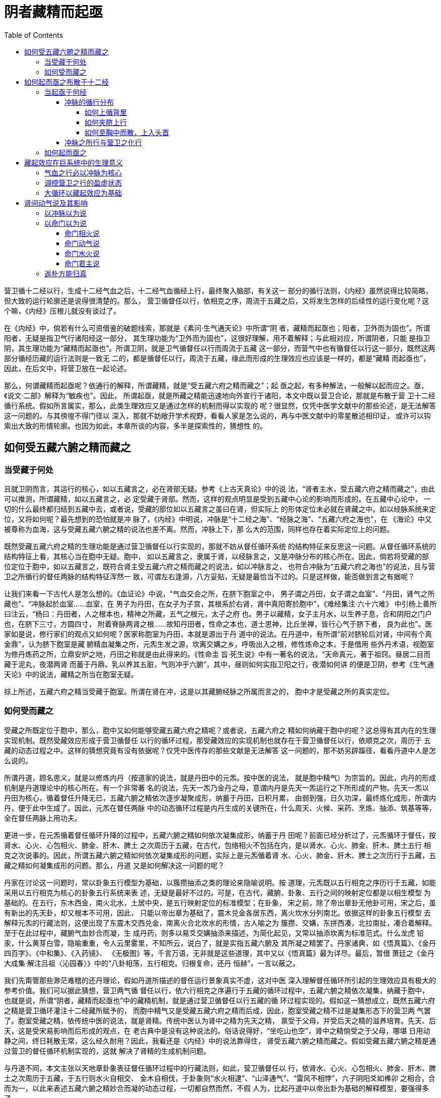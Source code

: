 = 阴者藏精而起亟
:toc:
:toclevels: 5
:imagesdir: images

营卫循十二经以行，生成十二经气血之后，十二经气血循经上行，最终聚入脑部，有关这一
部分的循行法则，《内经》虽然说得比较简略，但大致的运行轮廓还是说得很清楚的。那么，
营卫循督任以行，依相克之序，周流于五藏之后，又将发生怎样的后续性的运行变化呢？这
个嘛，《内经》压根儿就没有谈过了。

在《内经》中，倘若有什么可资借鉴的破题线索，那就是《素问·生气通天论》中所谓“阴
者，藏精而起亟也；阳者，卫外而为固也”。所谓阳者，无疑是指卫气行诸阳经这一部分，
其生理功能为“卫外而为固也”，这很好理解，用不着解释；与此相对应，所谓阴者，只能
是指卫阴，其生理功能为“藏精而起亟也”。所谓卫阴，就是卫气循督任以行而周流于五藏
这一部分，而营气中也有循督任以行这一部分，既然这两部分循经历藏的运行法则是一致无
二的，都是循督任以行，周流于五藏，缘此而形成的生理效应也应该是一样的，都是“藏精
而起亟也”，因此，在后文中，将营卫放在一起论述。

那么，何谓藏精而起亟呢？依通行的解释，所谓藏精，就是“受五藏六府之精而藏之”；起
亟之起，有多种解法，一般解以起而应之。亟，《说文·二部》解释为“敏疾也”。因此，
所谓起亟，就是所藏之精能迅速地向外宣行于诸阳，本文中既以营卫合论，那就是布散于营
卫十二经循行系统。假如所言属实，那么，此类生理效应又是通过怎样的机制而得以实现的
呢？很显然，仅凭中医学文献中的那些论述，是无法解答这一问题的。与其徬徨不得门径以
深入，那就不妨敞开学术视野，看看人家是怎么说的，再与中医文献中的零星散述相印证，
或许可以钩索出大致的形情轮廓。也因为如此，本章所谈的内容，多半是探索性的，猜想性
的。

== 如何受五藏六腑之精而藏之

=== 当受藏于何处

且就卫阴而言，其运行的核心，如以五藏言之，必在肾部无疑。参考《上古天真论》中的说
法，“肾者主水，受五藏六府之精而藏之”，由此可以推测，所谓藏精，如以五藏言之，必
定受藏于肾部。然而，这样的观点明显是受到五藏中心论的影响而形成的。在五藏中心论中，
一切的什么最终都归结到五藏中去，或者说，受藏的部位如以五藏言之虽曰在肾，但实际上
的形体定位未必就在肾藏之中。如以经脉系统来定位，又将如何呢？最先想到的恐怕就是冲
脉了，《内经》中明说，冲脉是“十二经之海”、“经脉之海”、“五藏六府之海也”，在
《海论》中又被尊称为血海，这与受藏五藏六腑之精的说法也差不离。然而，冲脉上下，那
么大的范围，同样也存在着实际定位上的问题。

既然受藏五藏六府之精的生理功能是通过营卫循督任以行实现的，那就不妨从督任循环系统
的结构特征来反思这一问题。从督任循环系统的结构特征上看，其核心当在胞中无疑。胞中，
如以五藏言之，隶属于肾，以经脉言之，又是冲脉分布的核心所在。因此，倘若将受藏的部
位定位于胞中，如以五藏言之，既符合肾主受五藏六府之精而藏之的说法，如以冲脉言之，
也符合冲脉为“五藏六府之海也”的说法，且与营卫之所循行的督任两脉的结构特征浑然一
致，可谓左右逢源，八方妥贴，无疑是最恰当不过的。只是这样做，能否做到言之有据呢？

让我们来看一下古代人是怎么想的。《血证论》中说，“气血交会之所，在脐下胞室之中，
男子谓之丹田，女子谓之血室”、“丹田，肾气之所藏也”、“冲脉起於血室……血室，在
男子为丹田，在女子为子宫，其根系於右肾，肾中真阳寄於胞中”，《难经集注·六十六难》
中引杨上善所曰注云，“杨曰：丹田者，人之根本也，精神之所藏，五气之根元，太子之府
也。男子以藏精，女子主月水，以生养子息，合和阴阳之门户也，在脐下三寸，方圆四寸，
附着脊脉两肾之根……故知丹田者，性命之本也，道士思神，比丘坐禅，皆行心气于脐下者，
良为此也”。医家如是说，修行家们的观点又如何呢？医家称胞室为丹田，本就是源出于丹
道中的说法。在丹道中，有所谓“前对脐轮后对肾，中间有个真金鼎”，认为脐下胞室是藏
腑精血凝集之所，元炁生发之源，坎离交媾之乡，呼吸出入之根，修性炼命之本，于是借用
些外丹术语，视胞室为修丹炼药之所，立鼎安炉之地，丹田之称就是由此得来的。《性命圭
旨·死生说》中有一著名的说法，“天命真元，著于祖窍。昼居二目而藏于泥丸，夜潜两肾
而蓄于丹鼎。乳以养其五脏，气则冲乎六腑”，其中，昼则如何实指卫阳之行，夜潜如何讲
的便是卫阴，参考《生气通天论》中的说法，藏精之所当在胞室无疑。

综上所述，五藏六府之精当受藏于胞室。所谓在肾在冲，这是以其藏腑经脉之所属而言之的，
胞中才是受藏之所的真实定位。

=== 如何受而藏之

受藏之所既定位于胞中，那么，胞中又如何能够受藏五藏六府之精呢？或者说，五藏六府之
精如何纳藏于胞中的呢？这总得有其内在的生理实现机制。既然受藏效应形成于营卫循督任
以行的循环过程，那受藏效应的实现机制也就存在于营卫循督任以行，依顺克之次，周历于
五藏的动态过程之中。这样的猜想究竟有没有依据呢？仅凭中医传存的那些文献是无法解答
这一问题的，那不妨另辟蹊径，看看丹道中人是怎么说的。

所谓丹道，顾名思义，就是以修炼内丹（按道家的说法，就是丹田中的元炁。按中医的说法，
就是胞中精气）为宗旨的。因此，内丹的形成机制是丹道理论中的核心所在。有一个非常著
名的说法，先天一炁乃金丹之母，意谓内丹是先天一炁运行之下所形成的产物。先天一炁以
丹田为核心，循着督任升降无已，五藏六腑之精依次逐步凝聚成形，纳蓄于丹田，日积月累，
由弱到强，日久功深，最终炼化成形，所谓内丹，便于此中生成了。因此，元炁在督任两脉
中的动态循环过程是内丹生成的关键所在，什么周天、火候、采药、烹炼、抽添、筑基等等，
全在督任两脉上用功夫。

更进一步，在元炁循着督任循环升降的过程中，五藏六腑之精如何依次凝集成形，纳蓄于丹
田呢？前面已经分析过了，元炁循环于督任，按肾水、心火、心包相火、肺金、肝木、脾土
之次周历于五藏，在古代，包络相火不包括在内，是以肾水、心火、肺金、肝木、脾土五行
相克之次说事的。因此，所谓五藏六腑之精如何依次凝集成形的问题，实际上是元炁循着肾
水、心火、肺金、肝木、脾土之次历行于五藏，五藏之精如何凝集成形的问题。那么，丹道
又是如何解决这一问题的呢？

丹家在讨论这一问题时，常以卦象五行模型为基础，以簇攒抽添之类的理论来隐喻说明。按
道理，元炁既以五行相克之序历行于五藏，如能采用以五行相克为核心的卦象五行系统来表
述，无疑是最好不过的。可是，在古代，藏腑、卦象、五行之间的映射定位都是以相生模型
为基础的。在五行，东木西金，南火北水，土居中央，是五行映射定位的标准模型；在卦象，
宋之前，除了帝出章卦无他卦可用，宋之后，虽有新出的先天卦，却又根本不可用，因此，
只能以帝出章为基础了，震木兑金各居东西，离火坎水分列南北。依据这样的卦象五行模型
去解释元炁的行藏法则，这便出现了东震木交西兑金，南离火合北坎水的形情，古人喻之为
簇攒、交媾，东拼西凑，北拉南扯，凑合着解释。至于在此过程中，藏腑气血妙合而凝，生
成丹药，则多以易爻交媾抽添来描述，为简化起见，又常以抽添坎离为标准范式。什么龙虎
铅汞，什么黄芽白雪，隐喻重重，令人云里雾里，不知所云，说白了，就是实指五藏六腑及
其所凝之精罢了。丹家诸典，如《悟真篇》、《金丹四百字》、《中和集》、《入药镜》、
《无极图》等，千言万语，无非就是这些道理，其中又以《悟真篇》最为详尽。最后，暂借
萧廷之《金丹大成集·解注吕祖〈沁园春〉》中的“八卦相荡，五行相克。归根复命，还丹
恒赫”，一言以蔽之。

我们先甭管那些渺茫难稽的还丹理论，假如丹道所描述的督任运行景象真实不虚，这对中医
深入理解督任循环所引起的生理效应具有极大的参考价值。我们可以据此猜想，营卫两气循
督任以行，依六行相克之序遍行于五藏的循环过程中，五藏六腑之精依次凝集，纳藏于胞中，
也就是说，所谓“阴者，藏精而起亟也”中的藏精机制，就是通过营卫循督任以行五藏的循
环过程实现的。假如这一猜想成立，既然五藏六府之精是营卫循环灌注十二经藏所赋予的，
而胞中精气又是受藏五藏六府之精而后成，因此，胞室受藏之精不过是凝集形态下的营卫两
气罢了。胞室受藏之精，依传统中医的说法，就是肾精。传统中医认为肾中之精为先天之精，
禀受于父母，并受后天之精的滋养培育。先天、后天，这是受宋易影响而后形成的观点，在
老古典中是没有这种说法的。俗话说得好，“坐吃山也空”，肾中之精倘受之于父母，哪堪
日用动静之间，终日耗散无常，这么经久耐用？因此，我看还是《内经》中的说法靠得住，
肾受五藏六腑之精而藏之。假如受藏五藏六腑之精是通过营卫的督任循环机制实现的，这就
解决了肾精的生成机制问题。

与丹道不同，本文主张以天地章卦象表征督任循环过程中的行藏法则，如此，营卫循督任以
行，依肾水、心火、心包相火、肺金、肝木、脾土之次周历于五藏，于五行则水火自相交、
金木自相伐，于卦象则“水火相逮”、“山泽通气”、“雷风不相悖”，六子阴阳爻如榫卯
之相合，合而为一，以此来表述五藏六腑之精妙合而凝的动态过程，一切都自然而然，不假
人为，比起丹道中以帝出卦为基础的解释模型，要强得多了。

image::13-01.png[受藏图]

依据现代物理学中的观点，如将弥散着的物质拢聚到某一特定的核心区域，必将伴随着能量
的释放过程。再看五藏六腑之精凝聚于胞中丹田，其过程与此相仿佛，也应伴随着热量的形
成与释放，丹田很可能因此而成为体中的热源。验之于丹道，据丹家们的纪述，行功日久，
就会出现丹田炽热如灼之象，由此看来，将鼎炉安立于丹田，倒是很会因事设喻的；验之于
中医，假如猜想属实，那必假冲脉以传上下，从而使冲脉具有温煦周身上下的作用。且看冲
脉的生理作用，《五音五味》中所谓 “血气盛则充肤热肉”，《逆顺肥瘦》中所谓“渗诸
络而温肌肉”，《动输篇》中所谓“注諸絡以溫足脛”，由此可见，冲脉的确具有温煦周身
上下的生理作用，嘿嘿。由此猜想，后世所谓命门之火、元阳之类，究其实指，很可能就是
丹田温阳之气耳。

== 如何起而亟之布散于十二经

=== 当起亟于何经

气血必假经脉以行，所藏之精又岂能例外？因此，胞中气血如能起而亟之，也必有其所循行
的经脉，那么，当循何经以起亟之呢？从周身经脉循行分布的基本特征上看，古有所谓“任
脉、冲脉、督脉者，一源而三歧也”，在周身经脉之中，除督任之外，能以胞中为其循行分
布的核心的，恐怕只有冲脉了。因此，胞中精气如要循经以起亟，所能循行的经脉只能为冲
脉。那么，如循冲脉以行，能否做到以起亟的作用呢？这得从冲脉的循行分布谈起。

==== 冲脉的循行分布

冲脉以胞中为核心而上下行，其中下行的部分，《灵枢·动输》中说得很清楚，“冲脉者，
十二经脉之海也，与少阴之大络起于肾下，出于气街，循阴股内廉，邪入腘中，循胫骨内廉，
并少阴之经，下入内踝之后，入足下；其别者，斜入踝，出属跗上，入大指之间，注诸络以
温足胫”，因与本文论述的重心无关，这里略过不谈。胞中精气如循冲以起亟，其所循行的
必是冲脉上行部分，至于具体的循行路线，《灵枢·五音五味篇》曾说，“冲脉任脉，皆起
于胞中，上循背里，为经络之海。其浮而外者，循腹右（各）上行，会于咽喉，别而络唇
口”，也就是分为上循背里及其浮而外者两大部分。这两大部分究竟如何循经上行，此间的
关联又如何，历史上曾存在着不同的解释，有必要深入讨论一下。

===== 如何上循背里

《灵枢》所称的背里，《太素》、《甲乙经》等称为脊里，后人多从之。所谓上循脊里，在
字面上，就是循着脊里上行，那么，究竟如何循脊里以行呢？依古人的理解，那就是冲脉后
行，“内著脊里而上”，并将它与伏冲联系在一起，提出上循脊里这一部分就是伏冲之脉，
如《类经》中就说，“冲脉亦入脊内为伏冲之脉”、“伏冲之脉，即冲脉之在脊者，以其最
深，故曰伏冲，《岁露篇》曰入脊内注于伏冲之脉是也”，最后发展成中医界的共识。那么，
这些说法到底对不对呢？

先来谈一下所谓的伏冲之脉。不管怎么说，依据《灵枢·百病始生》中的描述，“其着于伏
冲之脉者，揣之应手而动，发手则热气下于两股，如汤沃之状”，这一定位特征说明伏冲之
脉必居于下腹内部特定的脉动部位，大约相当于后世所谓的脐下肾间动气所在上下的区域，
虽说具体的定位讲得不是很明确，但所在的大致区域却是定死的，只是到了后来，医家们因
为错解了伏冲之脉的涵义才使问题越来越复杂。

我们从《太素》对伏冲之脉的解释谈起。《太素·邪传》在注释“其著于伏冲之脉者，揣揣
（注：《灵枢》为揣之）应手而动，发手则热气下于两股，如汤沃之状”时说，“冲脉下者，
注少阴之大络，出于气街，循阴股内廉入腘中，伏行胻骨内，下至内踝之属而别，前者伏行
出跗属下，循跗入大指间，以其伏行，故曰伏冲。揣，动也，以手按之，应手而动，发手则
热气下于两股如汤沃，邪之盛也”。气街即气冲，居腹股沟略上处，此处有浅动脉，故脉动
应手。这是将伏冲之脉解释为伏行的冲脉，“揣之应手而动”应在气街，“发手则热气下于
两股”对应于冲脉循股下行这一部分，以此来解释伏冲之脉，究竟对不对呢？当然是不对的。
首先，气街部位脉动很明显，如何称得上是伏冲之脉？再者，倘要形成“发手则热气下于两
股”的生理现象，该脉动部位必须处在下腹主动脉下行分出左右股动脉的派分部位或略上才
有可能。假如以冲脉循股下行这一部分为伏冲，怎么可能会形成“发手则热气下于两股”的
现象呢？更何况，《灵枢·岁露论》明言，“卫气之行风府……入脊内，注于伏冲之脉，其
行九日，出于缺盆之中，其气上行”，假如伏冲之脉为冲脉循股下行这一部分，怎么可能会
形成这样的循行定位关系呢？提起“卫气之行风府”，《太素·疟解》倒有一番解释，“邪
与卫气下二十一椎，日日作晚，至二十二日，邪与卫气注于督脉上行，气上高行”，虽然没
有明说伏冲之脉如何，但与其所注释的经文一比照，所谓“邪与卫气注于督脉上行”，讲的
不就是“入脊内，注于伏冲之脉，其行九日，出于缺盆之中”么？依据这样的注释，伏冲之
脉应该循督脉上行才是。再参考《太素·任脉》中对“冲脉任脉，皆起于胞中，上循脊里……其
浮而外者，循腹上行”的注释，“脊里，谓不行皮肉中也”，“任冲二脉，从胞中起，分为
二道：一道后行，内著脊里而上；一道前行，浮外循腹上络唇口也”，所谓“上循脊里”的
部分被注释成冲任两脉“后行，内著脊里而上”，也就是循脊椎以上，这不与督脉之所行相
一致的吗？将两者合在一起，这便形成了伏冲之脉＞＞冲任上循脊里部分＞＞内著脊里而上
＞＞循督脉上行的对应关联。很显然，这样的解释思路与伏冲之脉循股下行的说法自相矛盾，
《太素》对此当然是心知肚明的，因此，在与此相关的注释条文中，王顾左右而言他，就是
不肯直说伏冲之脉如何，无非是想掩饰其中的问题，想掩耳盗铃罢了。然而，有所谓无意插
柳，偏偏这样的解释思路对后世产生了极大的影响。

也许是因为伏冲循股下行的说法与《内经》中的相关条文不相协调，因此，后世医家在解释
伏冲之脉时，都采用了循脊以行的观点，在这里，且以《类经》中的论述为例，“伏冲之脉，
即冲脉之在脊者，以其最深，故曰伏冲，岁露篇曰入脊内注于伏冲之脉是也”、“盖冲脉之
循背者，伏行脊膂之间，故又曰伏膂也”。既曰“伏行脊膂之间”，这就与督脉相一致了，
因此又说“伏冲……其上行者，循背里，络于督脉”，与《太素》中的说法差不离。比较新
奇的是，《类经》在注释“冲脉者，起于气街，并少阴之经，挟齐上行，至胸中而散”时，
又说什么“冲脉起于气街，并足少阴之经会于横骨大赫等十一穴，挟脐上行至胸中而散，此
言冲脉之前行者也。然少阴之脉上股内后廉，贯脊属肾，冲脉亦入脊内为伏冲之脉，然则冲
脉之后行者，当亦并少阴无疑也”。在《内经》中，冲脉“与少阴之大络起于肾下，出于气
街，循阴股内廉”下行，或起于气街，“并少阴之经，挟齐上行”，这些都有明文说明的，
但冲脉之后行者亦并于足少阴，则纯粹出于张景岳之想当然。且看足少阴之所行，《经脉》
中说，“肾足少阴之脉……上股内后廉，贯脊属肾，络膀胱；其直者，从肾上贯肝膈，入肺
中，循喉咙，挟舌本”，足少阴贯脊仅仅是“属肾，络膀胱”，怎么可能会循脊椎上行呢？
伏冲之脉既云“伏行脊膂之间”，又怎么可能会并少阴以行呢？因此，张景岳仅仅依据“贯
脊属肾，冲脉亦入脊内为伏冲之脉”，就推出“冲脉之后行者，当亦并少阴无疑”这样的结
论，未免也太不靠谱了吧？

那么，伏冲之脉循脊上行的说法是否行得通呢？《灵枢·岁露论》中说，“邪客于风府，病
循膂而下，卫气一日一夜常大会于风府，其明日日下一节，故其日作宴，此其先客于脊背
也……卫气之行风府，日下一节，二十一日，下至尾底，二十二日，入脊内，注于伏冲之脉，
其行九日，出于缺盆之中，其气上行”。其中，“日下一节，二十一日，下至尾底”，这是
说循脊椎以下，二十一日下至脊尾，假如伏冲之脉也是循脊以行，所谓“卫气之行风府”，
岂不成了循脊椎以下，二十一日下至脊尾，再从尾脊循脊椎以上了？既然都是循脊椎以行，
那“二十二日，入脊内”之“入脊内”岂不成了费话？在论述上，前者以“日下一节”论，
后者为何与此不相类？在循行上，后者既能“出于缺盆之中，其气上行”，那前者为何不能
下行入于缺盆之中？假如冲任“上循脊里”就是“内著脊里而上”，那冲任两脉岂不是起于
胞中，后行循脊椎以上，再前出咽喉，上行头首？假如是这样的话，那其“浮而外者”只能
循行于脊背，如何会“循腹上行”而“会于咽喉”呢？冲脉是否如此，尚可存疑，倘若任脉
皆云如是，恐怕就说不过去了。

更何况，“其着于伏冲之脉者，揣之应手而动，发手则热气下于两股，如汤沃之状”，这一
定位特征《内经》可是说死的，假如伏冲之脉循脊椎以行，这样的伏冲之脉又如何能够做到
“揣之应手而动，发手则热气下于两股”呢？且看《类经·百病始生邪分三部》对此的解释，
“伏冲之脉，即冲脉之在脊者，以其最深，故曰伏冲，岁露篇曰入脊内注于伏冲之脉是也”、
“伏冲义如前。其上行者，循背里，络于督脉；其下行者，注少阴之大络，出于气街，循阴
股内廉入腘中。故揣按于股，则应手而动；若起其手，则热气下行于两股间。此邪着伏冲之
验也”，与《太素》相类，也将“揣之应手而动，发手则热气下于两股”的发生部位定位于
冲脉“出于气街，循阴股内廉入腘中”这一部分。可是，这一部分并不循行于脊椎之上，如
按前面的定义，不应属于伏冲之脉，怎么办？《类经》解释说，“伏冲义……其上行者，循
背里，络于督脉；其下行者，注少阴之大络，出于气街，循阴股内廉入腘中”，也就是伏冲
之脉包括上行者与下行者两部分，而这就与“伏冲之脉，即冲脉之在脊者”的定义相出入了，
那么，伏冲之脉究竟是仅指冲脉之循脊者，还是也包括出气街循阴股内廉下行这一部分？假
如是后者，那《岁露论》中所谓“入脊内，注于伏冲之脉，其行九日，出于缺盆之中，其气
上行”之“注于伏冲之脉”是否也包括下行部分呢？如不包括，该如何解释？如包括，又该
如何解释？再者，若说“揣按于股，则应手而动”，这是没问题的，问题是“若起其手”，
则热气只能循该股以下，而不可能会同时“下行于两股”的，因为这是股部脉动现象的基本
特点所决定的！通览《类经》对伏冲之脉的解释，所谓“其上行者”、“其下行者”，不过
是张景岳一见势头不对，就临时变通解释而提出的。后世或有医家不明就里，也跟着说，那
就不知该怎么说才好了。大家瞧见没有，倘若《太素》与《类经》比照一起，这两者对伏冲
之脉的解释取向刚好倒了过个，结果却一样，都是在左支右绌，嘿嘿……

那么，问题究竟出在哪里呢？还不是出在将伏冲之脉训释为伏行之冲脉上！不妨回头去好好
看一下《内经》，究竟有哪些条文支持这样的训释？！望文生训，不错才怪。如将伏冲之脉
定位于脐下腹内主动脉处，“揣之应手而动，发手则热气下于两股”的病理现象也就得到了
很的解释。至于“卫气之行风府”，“日下一节，二十一日，下至尾底”之所行在脊椎，而
从伏冲之脉到缺盆之中则循行于胸腹内部，如以脊椎为界，属于脊椎的内边，故有“二十二
日，入脊内”的说法。由此可见，所谓脊内，以脊椎为界而分内外，在脊椎的内边，也就是
在胸腹腔之中。

就象伏冲之脉深居于下腹内部，以腹部言之可称之为伏冲之脉，以背脊言之也可称之为伏膂
之脉一样，冲任两脉起于胞中，循胸腹腔内部上行，以胸腹言之，可谓之上循腹里，以背脊
言之，可谓之上循脊里或背里。里字古为裏，裏与内相通。因此，所谓上循脊里，也就是上
循脊内，那“其浮而外者，循腹上行”又该如何解释呢？《灵枢·卫气》中说，“气在腹者，
止之背胞与冲脉于脐左右之动脉”，《举痛论》中说，“冲脉起于关元，随腹直上，寒气客
则脉不通，脉不通则气因之，故揣动应手矣”，冲脉在腹部的循行定位本就与脉动部位有关，
也就是所谓的腹脉法。腹部的脉动现象当然是由腹内主动脉引起的，如以手揣之，则脐之左
右都能感受其脉动，由此可见，所谓“冲脉于脐左右之动脉”，这是基于手感而不是解剖而
提起的观点。因此，“其浮而外者，循腹上行”，实际就是冲脉在腹部依据脉动而定的循行
部位。

伏冲之脉固然不能理解为冲脉，但两者的取名都是以冲立论的，都与脉动现象有关。依据腹
内主动脉的分布特征，如将伏冲之脉定位于腹内主动脉的尾部对应的部位，因主动脉分布得
比较深，需深按该部位才能探知其脉动，故特称之为伏冲之脉。自此以上，则形成“冲脉于
脐左右之动脉”的脉动现象，自此以下，则左右分行，循股以下，形成“揣按于股，则应手
而动”的脉动现象，也就是冲脉出气冲循股以下的部位。由此可见，冲脉在腹部的分布与脉
动现象密切相关，而伏冲之脉位居腹部脉动的核心区域，而且也在冲脉在腹部的循行路线之
上，因此，伏冲之脉与冲脉密不可分。古代不是有肾下脐间动气这一说吗？如依腹部的脉动
分布特征来看，所谓脐下肾间动气，也应就在伏冲之脉所在的区域，因此，古人将脐下肾间
动气与冲脉联系在一起，是很自然的事。再往细处想，冲脉在腹部的分布核心在胞中，在腹
主动脉尾部略下的区域，因此，如以精确的解剖定位，伏冲之脉应该在胞中略上的区域内，
但在古代，仅靠以手揣之来定位，此间的分界那就有些模糊不清了。因此，古人将脐下肾间
动气定位于胞中，也是可以理解的。

唉，脊里啊脊里，如单凭词义，既可解释为脊椎内部，也可解释为以脊椎为界的里边。如依
前者，则《内经》前后经义矛盾重重，不可晓解，如依后者，则“涣然冰释，怡然理顺”。
奈何古今医家总喜欢随文注释，死抠字眼，一见脊里，便认为是脊椎内部无疑，却偏又循袭
成风，一人注错，则百代皆错，真是害死人。因此，在本书后续诸文中，将这些不着调的解
释一律废除。

===== 如何夹脐上行

冲脉起于胞中，夹脐上行，这是无疑义的，问题出在当并于何经以行上，历史上主要两种不
同的说法，一种源自《骨空论》，“起于气街，并少阴之经夹脐上行”，另一种出自《二十
七难》，“起于气街，并足阳明之经夹脐上行”。这两者都主张冲脉“起于气街”，所不同
的是前者主张“并少阴之经夹脐上行”,后者主张“并足阳明之经夹脐上行”，究竟哪个有
道理呢？

先来看冲脉夹脐上行部分是否“起于气街”。且就行文句式而言，《二十七难》所述与《骨
空论》所言完全一致，很可能就是以《骨空论》所言为参考原型的，也就是说，《二十七难》
所谓的“出于气街”是从《骨空论》中来的，那他为什么要改并少阴之经为并足阳明之经呢？
很可能是因为气街为足阳明经穴，而非少阴经穴的缘故。那么，《骨空论》所谓冲脉起于气
街，究竟是否合理呢？且看《内经》除《骨空论》之外的其他经文，如《逆顺肥瘦》、《动
输》等，都说冲脉“其下者”循少阴之大络，“出于气街，循阴股内廉……”，也就是说，
都主张冲脉下行部分“出于气街”，而非《骨空论》所指的上行部分。因此，《骨空论》中
的主张与《内经》中主流的看法相抵触，显得很另类，很可疑。

再来看冲脉究竟是并少阴之经，或是并足阳明之经夹脐上行。依据《灵枢·五音五味》中所
说，所谓夹脐上行，无疑是指“其浮而外者，循腹上行”这一部分。得益于《内经》至尊的
地位，主张“并少阴之经夹脐上行”的人自然要占多数，但认同“并足阳明之经夹脐上行”
的也大有人在，如《血证论》中有“况血之归宿，在于血海。冲为血海，其脉丽于阳明”，
《临证指南医案》中有“冲脉隶于阳明”等说法。有了不同的观点，自然会有人出来折中调
和，如《难经集注·二十八难》中所谓“虞曰：……冲脉自气冲起，在阳明、少阴二经之内，
夹脐上行”，《八脉考》中说，“（冲脉）并足阳明、少阴之间，循腹上行至横骨，挟脐左
右各五分，上行……至胸中而散”。虽然两者都主张“并足阳明、少阴之间”，但前者指的
是夹脐上行部分，而后者指的却是“循腹上行至横骨”部分，至于夹脐上行部分，仍然是
“挟脐左右各五分”，骨子里还是主张“并少阴之经”的。最有意思的要算《研经言·伏冲
解》，冲脉“并阳明之经行身前者，应孔穴，其不应孔穴者，并足少阴之经，伏行背膂之下，
始称伏冲，亦曰伏膂，名异实同”，这样的解释很有“创意”，嘿嘿。我们这里甭管“其不
应孔穴者”这一部分，就夹脐上行这一部分，这位莫先生还是主张并阳明之经的。

依据《甲乙经》所载“冲脉、足少阴之会”，自幽门至横骨左右各计十一穴，这与《气府论》
所谓“冲脉气所发者二十二穴”是相通的，因此，单从经穴学的角度，冲脉自幽门至横骨这
一部分，确是“并少阴之经夹脐上行”的。然而，经穴定位是以浅表部的循行路线而言的，
其在体内的实际情况又如何呢？依据《经脉篇》所载，“肾足少阴之脉，起于小指之下……
上股内后廉，贯脊属肾，络膀胱。其直者，从肾上贯肝膈，入肺中，循喉咙，挟舌本；其支
者，从肺出络心，注胸中”，所谓“并少阴之经夹脐上行”这一部分，其在体内的实际定位
大约为“贯脊属肾，络膀胱。其直者，从肾上贯肝膈，入肺中”，这显然与冲脉夹脐上行的
循行特征有很大的出入。回头再看《内经》，除了《骨空论》，还没哪篇经文主张冲脉上行
部分是并少阴之经的。虽说并少阴之经的说法很可疑，但有一点可以肯定，就对应于浅表的
循行路线而言，其循行定位一如《气府论》所说，那就是“挟脐下傍各五分”。

既然并少阴之经的说法有些问题，那并足阳明之经又如何？依据《经脉篇》所述，“胃足阳
明之脉……其直者，从缺盆下乳内廉，下挟脐，入气街中。其支者，趋于胃口，下循腹里，
下至气街中而合”，《难经》所谓“起于气街，并足阳明之经夹脐上行”中的足阳明，无疑
是指“其直者”这一部分，其循行定位当为夹脐左右各二寸，这显然与《甲乙经》所载冲脉
的经穴定位相去甚远，成为后人否定并足阳明之说的重要理据之一。不过，大家注意到没有，
除了“其直者”之外，尚有“其支者，起于胃口，下循腹里，下至气街中而合”这一部分。
所谓胃口就是指胃下口，即幽门之所在。所谓“起于胃口，下循腹里”，就浅表经穴定位而
言，不正好自幽门直下，与冲脉经穴的循行定位相一致么？“下至气街中而合”，而气街不
正好是冲脉循股下行所出之处么？《素问·痿论》又说，冲脉循中下行则“与阳明合于宗筋，
阴阳总宗筋之会，会于气街，而阳明为之长”，因此，冲脉在腹部的循行特征与足阳明更形
似些，至少与其说冲脉“并少阴之经夹脐上行”，倒不如并足阳明支脉夹脐上行更能符合冲
脉的循行特点。

===== 如何至胸中而散，上入头首

何谓至胸中而散？我也感到很迷惑，因为这样的循行描述很少见。沉思一番，觉得这有两种
可能，其一呢，前面不是说过，冲脉在胸腹部的循行定位与脉动现象密切相关吗？从脉动现
象来看，自剑突以下直至下腹，以手下按之，可以捉摸到较为明确的脉动部位，而胸部却只
能隔着固定的胸胁去感知，所感知到的脉动现象比较弥散，故曰至胸中而散。再看冲脉经穴
的分布，自幽门以下左右各计十一穴，而幽门穴不正在胸剑以下吗？合在一起看，很有意思；
其二呢，那就比较复杂了，从经脉循行的角度，气行多途，脉分多支方能谓之散。冲脉至胸
中而散，这就意味着冲脉行至胸中时，会气行多途，脉分多支。那么，这是如何做到的呢？
《内经》通篇没说过。如参照《五音五味》、《逆順肥瘦》等篇中的说法，“其浮而外者，
循腹上行，会于咽喉，别而络唇口”，“其上者，出於頏颡，渗诸阳，灌诸精”，冲脉尚有
自胸续上，会于咽喉，环络唇口，出于颃颡，渗灌于诸阳的上行部分，至于这一部分的循行
实况如何，那就无从得知了。

==== 冲脉之所行与营卫之化行

冲脉的循行概况大致介绍如上，胞中精气如假冲脉以行，能否布散于阴阳十二经呢？这得从
营卫化行十二经的途径谈起，因为按《内经》气血循行系统的基本框架，气血倘要布散于十
二经，除假营卫之行外，别无他途。那么，营卫两气又如何化生并入行十二经的呢？

我们且从水谷精微化生营卫两气的生理过程谈起。水谷精微生成于胃，出胃上口，并咽以上，
贯膈，入行胸中，“分为三隧”、“别出两行”，其中，抟而不行积于胸中者为宗气，宗气
贯心脉以行呼吸，驱动营卫之行；水谷之清气续上入行于肺，自肺出，循阴阳十二行以行之，
是为营气；水谷之悍气则自肺续上，入于头首，别走于阳明，依次流注手足三阳以行，是为
卫气。水谷精微派生营卫两气以入行十二经的过程大致如是。

且看冲脉夹脐上行这一部分，无论是并足阳明也好，还是并足少阴也好，至少可以肯定，冲
脉出胞中，夹脐上行，及于胃下口，这是可以肯定的。因此，胞中精气循冲上行及胃，完全
可以假水谷精微派生营卫之道布散于十二经。倘若到此为止，一切都好说，问题是冲脉尚有
循胸续上这一部分，倘若这一部分的循行路线与水谷精微派生之道不相类，那胞中精气循冲
以行，必与水谷精微的化生之道错道而行，所谓假营卫之行以布散周身的想法也就无从谈起。

先看水谷精微上行入胸，“分为三隧”，化生出宗、营、卫三气，其中，宗气贯心肺以行之，
营气自肺出而行于十二经，卫气则自肺续上，出现了气行多途，脉分多歧的形情，这不与冲
脉至胸而散的描述相一致的吗？至于卫气自肺续上，循咽，上走空窍，入眼系这一部分不也
与冲脉循咽续上，环络唇口，出于颃颡这一部分的循行特征相依稀的吗？所谓“渗诸阳，灌
诸精”，依据《内经》中相关的论述，能够做到这一点，恐怕也只有悍气别走于阳明而依次
流注手足三阳经这一部分了。照这样分析下来，冲脉自胸及上部分的循行路线与水谷精微派
生宗、营、卫的途径非常形似，但彼此之间的关系究竟如何，当然是无从稽考的。

行文及此，心里有一种怪怪的感觉，总觉得冲脉在胸腹部的循行特征与胸腹内部主动脉的分
布特征存在着某种形似，却又找不到切实的论据，罢了。世传经络诸书对冲脉自胸以上部分
的循行路线的描述总不了了，假如上述分析能够成立，那就可以依据水谷精微依次派生宗营
卫的基本途径加以细化描述。冲脉自胸以下部分并足阳明支脉挟脐上行，而自胸及上部分又
如水谷精微依次派生宗营卫的基本途径相依稀，这便形成了以胃为核心的循行分布，因此在
后文中，特将冲脉在躯干循行分布的部分称之为胃冲。

=== 如何起而亟之

知道了冲脉的循行分布概况，胞中精气循冲脉以起亟，布散于十二经的途径及其流程也就有
了眉目。那就是精气起于胞中，循冲脉挟脐上行，至胃下口，过胃，出胃上口，伴随水谷之
精微，入注胸中，“分为三隧”，其中，积于胸中，抟而不行者化为宗气，宗气贯心肺以行
之，续上入肺者别出营卫两道，营气自肺部出行于阴阳十二经，卫气则自肺续上，过咽喉，
上入于头首，别走于阳明，依次入注手足三阳以行之。假营卫之宣行，布散于十二经藏之内，
周身百骸之中。今据此绘制起亟流程图如下：

image::13-02.png[起亟图] 

== 藏起效应在巨系统中的生理意义

藏精与起亟，虽说循行法则及其所引起的生理效应大不相同，却是一以贯之的两个方面，合
则两存，分则两失，因此，在这里，特将藏精以起亟整个过程所引起的循行效应称之为藏起
效应，并绘制图式解释如下：

image::13-03.png[藏精以起亟图]

=== 气血之行必以冲脉为核心

依据冲脉交会穴的分布特征以及《气府论》中腹脉法的纪述，冲脉在躯干部分的分布重心无
疑在腹部。该段下连于胞中，胞中为藏精起亟之地，上接于胃部，胃部为水谷精微化生之所。
出胃上口，循胸以上部分，假如上面的论证能够成立，就是水谷精微依次派生宗营卫仨气以
入行周身的运行通道。如此，冲脉可分为两大部分，下部包括胃与胞中，为营卫化生之源，
上部为宗、营、卫三气的派生途径。周身十二经、五藏六腑等气血莫不假营卫之行而得以生
成，追根溯源，莫不源起于胃部与胞中，胃与胞中也就成为五藏六腑气血的化生之源。想当
年初习经穴，阴阳十二经外加奇经八脉，独见冲脉的生理功能与足阳明胃相类，都是“五脏
六腑之海也，五脏六腑皆禀焉”，感到很疑惑。现在，心中所疑终于豁然而解了，所谓“之
海也”、“皆禀焉”，是以藏腑气血化生之源立论的。如更深一步，从巨系统大循环的角度
来思考这一问题，胃与胞中虽然同为“五脏六腑之海也，五脏六腑皆禀焉”，但所起的作用
还是有差异的。胃部之所以能够成为“之海也”、“皆禀焉”，就在于胃能熟腐水谷，化生
水谷之精微，依现代人的说法，就是具有居中补给气血的生理功能。若论大循环营卫派生的
初出源头，无疑是在胞中，套句古人的说辞，胞中也就是成为“五臟六腑之本，十二经脉之
根，三焦之原”。

与冲脉的生理功能相应，冲脉在循行分布上，下起于胞中，而胞中为督任两脉源出之地，五
藏之精受藏之所，挟脐上行于胃部，而胃部为水谷精微化生之源，循胸以上及于头首，依次
与宗、营、卫三大运行系统的入口相交接。如此彻上彻下，冲脉成为巨系统中唯一能横贯周
身气血化生之源、各类型气血运行系统运行枢要的核心通道，从而成为巨系统气血大循环的
中枢所在。冲脉之冲，古字为衝，有多层意思，《研经言·伏冲解》曾有一番解释，“《说
文》：衝，通道也。《玉篇》：衝，交道也。脉以衝名者，取经隧四达，表里交通之义”，
取名立意倒也十分贴切，只是近代简衝为冲，这层意思就模糊不清了，都是简化惹得祸。世
人论述经脉，每以十二经及督任为论述的重心，却不知此十四经营卫之行的中枢却在冲脉，
冲脉在巨系统中所起的作用至今未被医家所认识，因此，这里特别强调说明。

=== 调控营卫之行的盈虚状态

或许有人会问，在人体之中，既有脾胃运化水谷以生周身气血而为“五脏六腑之海也，五脏
六腑皆禀焉”,那冲脉胞中因能受藏五藏六腑气血，也成为“五脏六腑之海也，五脏六腑皆
禀焉”，这在生理结构上是否有些冗余？当然不会的。

假令营卫两气的派生，完全依赖于水谷精微的化生机制，这就会导致营卫的存在状态随着胃
中水谷的变化而变化，时盛时衰。饱食则水谷精微盛而营卫亦盛，腹饥则水谷精微衰而营卫
亦衰，一日之中，或饱或饥而或盛或衰，不知凡几，营卫两气如何能够稳定运行？因此，仅
靠水谷精微派生营卫的化生机制，巨系统营卫的运行状态是不可持续的，必须有一个调控机
制，水谷营卫盛时藏而蓄之，水谷营卫衰时起而济之，才能维持营卫运行状态的相对稳定，
如此，藏起效应在营卫循行系统中的重要性也就突显出来了。

从宗营卫生成机制上看，起亟系统可被视为宗营卫派生途径的向下拓展与延伸，是水谷精微
派生三气的后备应急机制。藏起效应既能将周身营卫藏而蓄之，又能起而济之，这就具备了
调控十二经营卫运行状态的能力，胃部运化水谷精微充盈时，受而藏蓄之，水谷精微衰减时，
起以济之，成为巨系统气血能够稳态运行的生理基础。亟者，急也，本就包涵于应急之义。
其中，胞中既是周身气血受藏之所，又是周身气血起亟之源，成为了调控十二经营卫之行的
核心所在，以经脉言之，位居冲脉循行分布的核心，因此，医家皆谓冲脉能调节十二经气血
之行，还是很有道理的。

=== 大循环以藏起效应为基础

后世医家论气血循环，一如教科书所鼓吹的那样，多以营行十二经如环无端说事。实际上，
只要稍加深思，就不是这么回事了。且看营卫的派生与运行过程，营卫源起于水谷精微，水
谷精微出胃上口，上行入胸，依次派分出宗、营、卫三气，入行于各大运行系统。大家瞧见
没有，从总体上看，此中只有将气血向全身藏腑布散的过程，却没有涉及全身气血如何回流
的问题。很显然，只有出而没有入，只有布散而没有回流，这是构不成气血大循环的，而且
这样的布散过程也是不可持续的。那么，全身气血又是如何实现回流的呢？这就必须假助藏
起效应了，藏起循环因此而成为巨系统气血大循环不可或缺的基础。回头再看《内经》，论
述营行十二经时，必兼及督任两脉而为一周于身，论述卫行三阳时，必兼及卫阴而为一周于
身，莫不包括布散与回流两大部分，这是事出必然。

== 肾间动气说及其影响

藏起循环以胞中为核心，所谓胞中气血，在现有的理论体系中，有没有对应之物呢？这就让
人想起肾间动气。大家知道，《内经》是没有脐下肾间动气这一说的。自《难经》首倡之后，
肾间动气说便深受历代医家们的重视，广为阐扬，成为中医气血理论体系中十分重要的组成
部分，大凡中医中人，几乎无人不知。不妨先看看《难经》及后世注家们是怎么说的。

八 难曰：寸口脉平而死者，何谓也？然。诸十二经脉者，皆系于生气之原。所谓生气之原
者，十二经之根本也，谓肾间动气也。此五臟六腑之本，十二经脉之根，呼吸之门，三焦之
原。一名守邪之神，故气者，人之根本也。根绝则茎叶枯矣，寸口脉平而死者，生气独绝于
内也。

三十六难曰︰脏各有一耳，肾独有两者，何也？然︰肾两者，非皆肾也，其左者为肾，右者
为命门。命门者，诸神精之所舍，原气之所系也，男子以藏精，女子以系胞。故知肾有一也。

六十二难曰：脏井荥有五，腑独有六者，何谓也？然。腑者阳也，三焦行于诸阳，故置一俞
名曰原。腑有六者，亦与三焦共一气也。

六十六难曰：十二经皆以俞为原者，何也？然。五脏俞者，三焦之所行，气之所留止也；三
焦所行之俞为原者，何也？然。齐下肾间动气者，人之生命也，十二经之根本也，故名曰原。
三焦者，原气之别使也，主通行三气，经历于五脏六腑。原者，三焦之尊号也，故所止辄为
原。

气是人体生理的物质基础。肾间动气因是“生气之原”，故能成为“五臟六腑之本，十二经
脉之根”，原气之名也由此而来。从生理定位上看，肾间动气生发于右肾，肾主纳气，居三
焦之下焦，故能成为“呼吸之门，三焦之原”。立右肾为命门，并说“命门者，诸神精之所
舍，原气之所系也，男子以藏精，女子以系胞”， 从这一点上看，肾间动气说显然是受到
《内经》中“肾者主受五藏六府之精而藏之”的影响而形成的。从运行特征上看，肾间动气
假三焦以行，故云“三焦者，原气之别使也，主通行三气，经历于五脏六腑”，三焦也因之
而被尊称为原，故立三焦之所行为原。

肾间动气又名守邪之神，这个说法特有意思。在人体中，能抵御外邪者是卫也，这让人想起
“阴在内，阳之守也”的说法，倘若“守邪之神”以此而得名的话，那其实指当为卫阴这一
部分。再参考“阴者，藏精而起亟也”，卫阴本就是以肾为核心的，因此，所谓藏精，只能
藏之于肾，这与命门原气说契合如一；所谓起亟，也只能起之于肾，历三焦藏腑以行，布散
于十二经之中、五藏六腑之内，这又与“三焦者，原气之别使也，主通行三气，经历于五脏
六腑”、“诸十二经脉者，皆系于生气之原。所谓生气之原者，十二经之根本也……五臟六
腑之本，十二经脉之根……三焦之原”相仿佛。因此，我很怀疑命门原气说在形成的过程很
可能受到“阴者，藏精而起亟也”的影响。

=== 以冲脉以为说

坦率地说，《难经》中的论述仅是些概念性的东西，落实到具体的层面上，究竟该如何理解，
这是后世医家所面临的基本问题之一。在后世诸家注释中，以冲脉的生理功能来解释肾间动
气，特有意思。《难经集注·八难》中说：“吕曰：……十二经皆系于生气之原。所谓生气
之原者，为十二经本原也。夫气冲之脉者，起于两肾之间，主气，故言肾间动气；夹任脉上
至喉咽，通喘息，故云呼吸之门，上系于手三阴三阳为支，下系于足三阴三阳为根，故圣人
引树以设喻也”。三国·吕广很可能是《难经》最早的注释者，主张以气冲之脉的生理特征
来解释肾间动气及其所主的生理功能。其后，唐·杨上善《太素·冲脉》中说，“脐下肾间动
气，人之生命，是十二经脉根本。此冲脉血海，是五脏六腑十二经脉之海也，渗于诸阳，灌
于诸精，故五脏六腑皆禀而有之，则是脐下动气在于胞也。冲脉起于胞中，为经脉海，当知
冲脉从动气生，上下行者为冲脉也”。 很显然，《内经》是没有肾间动气这一说法的，而
《难经》也没有说肾间动气就是冲脉血海。以冲脉血海解释脐下肾间动气，是援《经》以释
《难》的结果。

细想一下，古人这样解释，也不是没有根由的。在《内经》中，冲脉有“十二经之海”、
“经脉之海”、“五藏六府之海”等说法，这与“五臟六腑之本，十二经脉之根”的说法在
语义上相仿佛。《三十一难》中说，“三焦者，水谷之道路，气之所终始也……故名曰三焦，
其府在气街”，《二十七难》又说，冲脉“起于气街，并足阳明之经夹脐上行”，“并足阳
明之经”与“水谷之道路”相应，三焦其府在气街，而冲脉起于气街，这又与“三焦之原”
相呼应；冲脉分布的核心在胞中，而胞中位于脐下肾间中线的下方，这符合脐下肾间这一定
位；胞中以五藏言之隶属于肾，并假少阴上系于肾，也与（右）肾为“原气之所系也，男子
以藏精，女子以系胞”相一致；《灵枢·刺节真邪》中说，“宗气留于海，其下者，注于气
街；其上者，走于息道”，而气街恰恰就是冲脉所出之处，这又与“呼吸之门”是相通的；
冲脉上下行，历三焦，贯胸腹，故能“五藏六府皆禀焉”。《内经》中明言肾精循任冲以藏
泻的，肾精循行于冲脉，自然能够“通行三气，经历于五脏六腑”， 因此，古注家们以冲
脉血海注释肾间动气，将肾间动气纳入到《内经》所持的理论架构中，很自然，也很贴切。
与后世那些纠缠于右肾、肾间、双肾的注家们相比，以冲脉来解释肾间动气无疑要强得多，
且《内》《难》贯穿若一，在概念上也更加明晰，再说三国距《难经》成书年代并不很远，
吕广的注释更能贴近那个年代的医学背景。

=== 以命门以为说

自金元之后，医家们的理论兴趣主要集中在命门的生理定位及其生理功能的探讨上。在学术
上，除了受医学思潮本身的影响外，又往往受到佛道、易学、理学等其他学派的深刻影响，
学源驳杂，最终所形成的学术观点也多式多样，概括起来，主要分为以下几大类：

==== 命门相火说

刘完素开一代风气之先，首创命门相火说。《素问病机气宜保命集·病机论》中说，“仙经
曰：心为君火，肾为相火。是言在肾属火，而不属水也……虽君相二火之气，论其五行造化
之理，同为热也。故左肾属水，男子以藏精，女子以系胞；右肾属火，游行三焦，兴衰之道
由于此。故七节之旁，中有小心，是言命门相火也”，这是受道家的影响而形成的。所谓
“七节之旁，中有小心”，出自《素问·刺禁论》，何谓小心，这在历史上是有争论的，在
这里，意谓右肾的生理定位。依据“君火以明，相火以位”，既立心为君火，而右肾命门为
小心，自然配以相火，所谓命门相火之说也由此而来。后世医家，诸如张介宾、姚止庵、汪
昂、吴昆等，所谓命门相火“代心君行事”而为“小心”，都是受此影响。张元素则更进一
步，将命门相火说与元气结合起来，《脏腑标本虚实寒热用药式·命门部》中说，“命门为
相火之原，天地之始，藏精生血，降则为漏，升则为铅，主三焦元气”，还是受道家的影响
形成的。

==== 命门动气说

孙一奎受道家、易学、理学等影响，创立了命门动气说，详见于《医旨绪余·命门图说》。
依据《难经》所谓肾间动气，孙一奎将它理解为两肾中间之动气，并认为命门即为肾间动气，
其定位则以针家言来佐证，“观铜人图命门穴不在右肾，而在两肾俞之中可见也”。这一定
位显然与古来的右肾命门相左，该怎么解释？“或曰：然则越人不以原气言命门，而曰右肾
为命门何也？予曰∶此越人妙处，乃不言之言也，言右肾则原气在其中矣。盖人身之所贵者，
莫非气血，以左血右气也。观《黄帝阴符经》曰：人肾属于水，先生左肾，象北方大渊之源；
次生右肾，内有真精，主五行之正气。越人故曰原气之所系，信有核欤”，这纯粹在自圆其
说。至于命门动气的属性，孙一奎亦否定了命门相火之说，“《难经》虽有命门之说，并无
左右水火之分，何后人妄臆指命门属相火耶！”，他认为“命门乃两肾中间之动气，非水非
火”，其作用便是“乃造化之枢纽，阴阳之根蒂，即先天之太极。五行由此而生，脏腑以继
而成”。

==== 命门水火说

张景岳是中医药史上少有的大通家，诸家之学靡不涉及，博固博焉，只是难免有些杂散，他
所创立的命门水火说同样如此，欲知其详，可参阅《类经附翼·求正录》诸篇。在《三焦包
络命门辨》中，张景岳认为右肾命门之说“不能无疑也”，而采用道家之说“命门者，下丹
田精气出飞之处也”，将命门定位在相当于女性子宫口处。“故凡出入之所，皆谓之门”，
此处为人体蕴育生命出入之门户，“此非命门，更属何所？既知此处为命门，则男之藏精，
女之系胞，皆有归着，而千古之疑，可顿释矣”。又说，“夫命门者，子宫之门户也；子宫
者，肾脏藏精之府也；肾脏者，主先天真一之气，北门锁钥之司也。而其所以为锁钥者，正
赖命门之闭固，蓄坎中之真阳，以为一身生化之原也”，得出了“此命门与肾，本同一气”
的结论，绕了一个大圈子，最终将命门归结到双肾上，“肾两者，坎外之偶也；命门一者，
坎中之奇也。一以统两，两以包一。是命门总主乎两肾，而两肾皆属于命门”。至于命门的
生理作用，《真阴论》中说，“五液皆归乎精，而五精皆统乎肾，肾有精室，是曰命门，为
天一所居，即真阴之腑。精藏于此，精即阴中之水也；气化于此，气即阴中之火也。命门居
两肾之中，即人身之太极，由太极以生两仪，而水火具焉，消长系焉，故为受生之初，为性
命之本”。

==== 命门君主说

赵献可通过驳析《素问·灵兰秘典》所谓“主不明则十二官危”之主的实指而提出这一论点
的。在《医贯·内经十二官论》中，赵献可认为，“盖此一主者，气血之根，生死之关，十
二经之纲维。医不达此，医云乎哉？”，那么，这个主究竟实指什么呢？依据“心者，君主
之官”，这个主只能是心。可是，如依“主不明则十二官危”的说法，这个主是超越于十二
官之上的生理存在，并不可能为“心之官”，应该“别有一主非心也”。那么，君主之为心
究竟是什么呢？赵献可通过分析三教之论，提出这个君主之心当为无形无象，“惟其无形与
无物也，故自古圣贤，因心立论，而卒不能直指其实”，又如何将其定位呢？依据“主明则
下安”，以及三教的相关论述，赵献可依据十二经形景图，按图考索，“据有形之中，以求
无形之妙”，最终找到了命门，“命门即在两肾各一寸五分之间，当一身之中，易所谓一阳
陷于二阴之中。内经曰：七节之旁，有小心是也，名曰命门，是为真君真主，乃一身之太极，
无形可见，两肾之中，是其安宅也”，“盖元阳君主之所以为应事接物之用者，皆从心上起
经纶，故以心为主。至于栖真养息而为生生化化之根者，独藏于两肾之中，故尤重于肾，其
实非肾而亦非心也”。依我的理解，赵献可之所以立命门为君主、十二经之主，关键的证据
在于“七节之旁，中有小心”，而七节所处正是铜人诸书中的命门所在，其目的无非想把
“心者，君主之官”、 “主不明则十二官危”协调一致。

自金元及明，中医有关命门定位及其生理的论述，主要就是以上这几家之说，他们之间存在
着扬弃与发展的传承关系。有人认为张景岳的命门理论是集大成者，我认为不是，集大成者
应该是赵献可。清代医家如陈士铎、陈修园、徐灵胎、周省吾等，谈来谈去，也没能谈出什
么新花样来，懒得去说了。

=== 返朴方能归真

金元之后，受当时学术思潮的影响，医家们一改之前的务实传统，喜谈玄理，什么真阴真阳、
先天后天，什么太极两仪、水中火火中水，越谈越形而上，怎么玄妙就怎么写，我都看傻眼
了。真传一句话，假传万卷书，若论肾间动气，核心的问题不外乎肾间动气的实指是什么，
如何形成，又如何布散于十二经藏等等，归根到底，就是周身气血如何循环转化的问题。本
人依据多年思考心得，写得此文，权且算是对这些问题的深度回应吧！
